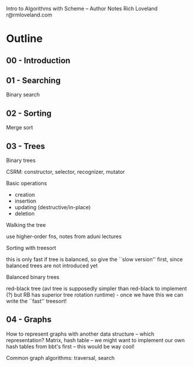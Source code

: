 Intro to Algorithms with Scheme -- Author Notes
Rich Loveland
r@rmloveland.com

* Outline


** 00 - Introduction


** 01 - Searching

Binary search


** 02 - Sorting

Merge sort


** 03 - Trees

Binary trees

CSRM: constructor, selector, recognizer, mutator

Basic operations

- creation
- insertion
- updating (destructive/in-place)
- deletion

Walking the tree

use higher-order fns, notes from aduni lectures

Sorting with treesort

this is only fast if tree is balanced, so give the ``slow version''
first, since balanced trees are not introduced yet

Balanced binary trees

red-black tree (avl tree is supposedly simpler than red-black to
implement (?) but RB has superior tree rotation runtime) - once we
have this we can write the ``fast'' treesort!


** 04 - Graphs

How to represent graphs with another data structure -- which
representation? Matrix, hash table -- we might want to implement our
own hash tables from bbt's first -- this would be way cool!

Common graph algorithms: traversal, search
